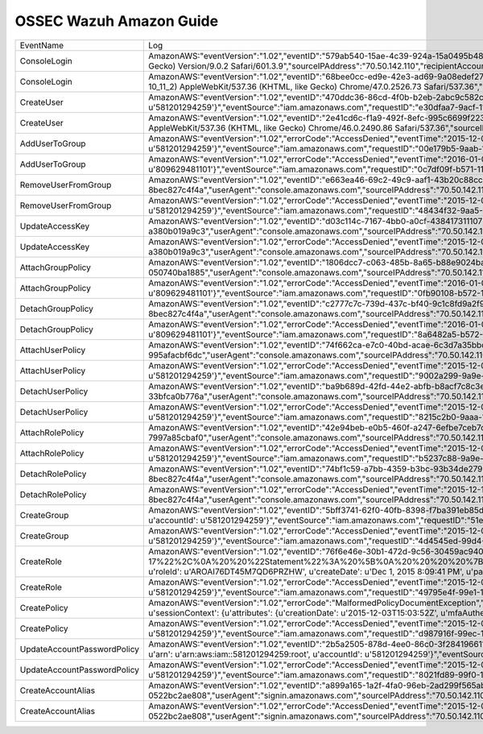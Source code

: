 .. _ossec_ruleset:

OSSEC Wazuh Amazon Guide
========================

+-----------------------------+----------------------------------------------------------------------------------------------------------------------------------------------------------------------------------------------------------------------------------------------------------------------------------------------------------------------------------------------------------------------------------------------------------------------------------------------------------------------------------------------------------------------------------------------------------------------------------------------------------------------------------------------------------------------------------------------------------------------------------------------------------------------------------------------------------------------------------------------------------------------------------------------------------------------------------------------------------------------------------------------------------------------------------------------------------------------------------------------------------------------------------------------------------------------------------------------------------------------------------------------------------------------------------------------------------------------------------------------------------------------------------------------------------------------------------------------------------------------------------------------------------------------------------------------------------------------------------------------------------------------------------------------------------------------------------------------------------------------------------------------------------------------------------------------------------------------------------------------------------------------------------------------------------------------------------+--------------+
|          EventName          |                                                                                                                                                                                                                                                                                                                                                                                                                                                                                                                                                                                                                                                                                                                                                                                                                                                                                                                                                                Log                                                                                                                                                                                                                                                                                                                                                                                                                                                                                                                                                                                                                                                                                                                                                                                                                                                                                                                                                               | Info         |
+-----------------------------+----------------------------------------------------------------------------------------------------------------------------------------------------------------------------------------------------------------------------------------------------------------------------------------------------------------------------------------------------------------------------------------------------------------------------------------------------------------------------------------------------------------------------------------------------------------------------------------------------------------------------------------------------------------------------------------------------------------------------------------------------------------------------------------------------------------------------------------------------------------------------------------------------------------------------------------------------------------------------------------------------------------------------------------------------------------------------------------------------------------------------------------------------------------------------------------------------------------------------------------------------------------------------------------------------------------------------------------------------------------------------------------------------------------------------------------------------------------------------------------------------------------------------------------------------------------------------------------------------------------------------------------------------------------------------------------------------------------------------------------------------------------------------------------------------------------------------------------------------------------------------------------------------------------------------------+--------------+
| ConsoleLogin                | AmazonAWS:"eventVersion":"1.02","eventID":"579ab540-15ae-4c39-924a-15a0495b485a","eventTime":"2015-11-26T15:07:04Z","additionalEventData":"{u'MFAUsed': u'No', u'LoginTo': u'https://us-west-2.console.aws.amazon.com/console/home?region=us-west-2&state=hashArgs%23&isauthcode=true', u'MobileVersion': u'No'}","requestParameters":"None","eventType":"AwsConsoleSignIn","responseElements":"{u'ConsoleLogin': u'Success'}","awsRegion":"us-east-1","eventName":"ConsoleLogin","userIdentity":"{u'type': u'Root', u'arn': u'arn:aws:iam::581201294259:root', u'principalId': u'581201294259', u'accountId': u'581201294259'}","eventSource":"signin.amazonaws.com","userAgent":"Mozilla/5.0 (Macintosh; Intel Mac OS X 10_11_2) AppleWebKit/601.3.9 (KHTML, like Gecko) Version/9.0.2 Safari/601.3.9","sourceIPAddress":"70.50.142.110","recipientAccountId":"581201294259"                                                                                                                                                                                                                                                                                                                                                                                                                                                                                                                                                                                                                                                                                                                                                                                                                                                                                                                                                                                                                                                   |              |
+-----------------------------+----------------------------------------------------------------------------------------------------------------------------------------------------------------------------------------------------------------------------------------------------------------------------------------------------------------------------------------------------------------------------------------------------------------------------------------------------------------------------------------------------------------------------------------------------------------------------------------------------------------------------------------------------------------------------------------------------------------------------------------------------------------------------------------------------------------------------------------------------------------------------------------------------------------------------------------------------------------------------------------------------------------------------------------------------------------------------------------------------------------------------------------------------------------------------------------------------------------------------------------------------------------------------------------------------------------------------------------------------------------------------------------------------------------------------------------------------------------------------------------------------------------------------------------------------------------------------------------------------------------------------------------------------------------------------------------------------------------------------------------------------------------------------------------------------------------------------------------------------------------------------------------------------------------------------------+--------------+
| ConsoleLogin                | AmazonAWS:"eventVersion":"1.02","eventID":"68bee0cc-ed9e-42e3-ad69-9a08edef2792","eventTime":"2015-12-08T17:25:09Z","additionalEventData":"{u'MFAUsed': u'No', u'LoginTo': u'https://console.aws.amazon.com/iam/home?region=us-west-2&state=hashArgs%23&isauthcode=true', u'MobileVersion': u'No'}","requestParameters":"None","eventType":"AwsConsoleSignIn","errorMessage":"Failed authentication","responseElements":"{u'ConsoleLogin': u'Failure'}","awsRegion":"us-east-1","eventName":"ConsoleLogin","userIdentity":"{u'userName': u'test', u'accessKeyId': u'', u'type': u'IAMUser', u'principalId': u'AIDAJFYABM3JXNZ6J323Q', u'accountId': u'581201294259'}","eventSource":"signin.amazonaws.com","userAgent":"Mozilla/5.0 (Macintosh; Intel Mac OS X 10_11_2) AppleWebKit/537.36 (KHTML, like Gecko) Chrome/47.0.2526.73 Safari/537.36","sourceIPAddress":"45.55.38.228","recipientAccountId":"581201294259"                                                                                                                                                                                                                                                                                                                                                                                                                                                                                                                                                                                                                                                                                                                                                                                                                                                                                                                                                                                                           | Failure      |
+-----------------------------+----------------------------------------------------------------------------------------------------------------------------------------------------------------------------------------------------------------------------------------------------------------------------------------------------------------------------------------------------------------------------------------------------------------------------------------------------------------------------------------------------------------------------------------------------------------------------------------------------------------------------------------------------------------------------------------------------------------------------------------------------------------------------------------------------------------------------------------------------------------------------------------------------------------------------------------------------------------------------------------------------------------------------------------------------------------------------------------------------------------------------------------------------------------------------------------------------------------------------------------------------------------------------------------------------------------------------------------------------------------------------------------------------------------------------------------------------------------------------------------------------------------------------------------------------------------------------------------------------------------------------------------------------------------------------------------------------------------------------------------------------------------------------------------------------------------------------------------------------------------------------------------------------------------------------------+--------------+
| CreateUser                  | AmazonAWS:"eventVersion":"1.02","eventID":"470ddc36-86cd-4f0b-b2eb-2abc9c582ce2","eventTime":"2015-12-04T21:42:16Z","requestParameters":"{u'userName': u'santiago'}","eventType":"AwsApiCall","responseElements":"{u'user': {u'userName': u'santiago', u'path': u'/', u'createDate': u'Dec 4, 2015 9:42:16 PM', u'userId': u'AIDAIPU3QYNBKTQY5XE3O', u'arn': u'arn:aws:iam::581201294259:user/santiago'}}","awsRegion":"us-east-1","eventName":"CreateUser","userIdentity":"{u'userName': u'yokiaws', u'principalId': u'581201294259', u'accessKeyId': u'ASIAIRDPNRL2LUUSUK5A', u'sessionContext': {u'attributes': {u'creationDate': u'2015-12-04T13:33:11Z', u'mfaAuthenticated': u'false'}}, u'type': u'Root', u'arn': u'arn:aws:iam::581201294259:root', u'accountId': u'581201294259'}","eventSource":"iam.amazonaws.com","requestID":"e30dfaa7-9acf-11e5-9e7f-7997a85cbaf0","userAgent":"console.amazonaws.com","sourceIPAddress":"70.50.142.110","recipientAccountId":"581201294259"                                                                                                                                                                                                                                                                                                                                                                                                                                                                                                                                                                                                                                                                                                                                                                                                                                                                                                                                       |              |
+-----------------------------+----------------------------------------------------------------------------------------------------------------------------------------------------------------------------------------------------------------------------------------------------------------------------------------------------------------------------------------------------------------------------------------------------------------------------------------------------------------------------------------------------------------------------------------------------------------------------------------------------------------------------------------------------------------------------------------------------------------------------------------------------------------------------------------------------------------------------------------------------------------------------------------------------------------------------------------------------------------------------------------------------------------------------------------------------------------------------------------------------------------------------------------------------------------------------------------------------------------------------------------------------------------------------------------------------------------------------------------------------------------------------------------------------------------------------------------------------------------------------------------------------------------------------------------------------------------------------------------------------------------------------------------------------------------------------------------------------------------------------------------------------------------------------------------------------------------------------------------------------------------------------------------------------------------------------------+--------------+
| CreateUser                  | AmazonAWS:"eventVersion":"1.02","eventID":"2e41cd6c-f1a9-492f-8efc-995c6699f223","eventTime":"2015-12-01T17:52:07Z","additionalEventData":"{u'MFAUsed': u'No', u'LoginTo': u'https://console.aws.amazon.com/console/home?state=hashArgs%23&isauthcode=true', u'MobileVersion': u'No'}","requestParameters":"None","eventType":"AwsConsoleSignIn","errorMessage":"Failed authentication","responseElements":"{u'ConsoleLogin': u'Failure'}","awsRegion":"us-east-1","eventName":"ConsoleLogin","userIdentity":"{u'userName': u'test', u'accessKeyId': u'', u'type': u'IAMUser', u'principalId': u'AIDAJFYABM3JXNZ6J323Q', u'accountId': u'581201294259'}","eventSource":"signin.amazonaws.com","userAgent":"Mozilla/5.0 (Macintosh; Intel Mac OS X 10_11_2) AppleWebKit/537.36 (KHTML, like Gecko) Chrome/46.0.2490.86 Safari/537.36","sourceIPAddress":"70.50.142.110","recipientAccountId":"581201294259"                                                                                                                                                                                                                                                                                                                                                                                                                                                                                                                                                                                                                                                                                                                                                                                                                                                                                                                                                                                                                       | AccessDenied |
+-----------------------------+----------------------------------------------------------------------------------------------------------------------------------------------------------------------------------------------------------------------------------------------------------------------------------------------------------------------------------------------------------------------------------------------------------------------------------------------------------------------------------------------------------------------------------------------------------------------------------------------------------------------------------------------------------------------------------------------------------------------------------------------------------------------------------------------------------------------------------------------------------------------------------------------------------------------------------------------------------------------------------------------------------------------------------------------------------------------------------------------------------------------------------------------------------------------------------------------------------------------------------------------------------------------------------------------------------------------------------------------------------------------------------------------------------------------------------------------------------------------------------------------------------------------------------------------------------------------------------------------------------------------------------------------------------------------------------------------------------------------------------------------------------------------------------------------------------------------------------------------------------------------------------------------------------------------------------+--------------+
| AddUserToGroup              | AmazonAWS:"eventVersion":"1.02","errorCode":"AccessDenied","eventTime":"2015-12-04T17:18:14Z","requestParameters":"None","eventType":"AwsApiCall","errorMessage":"User: arn:aws:iam::581201294259:user/test is not authorized to perform: iam:AddUserToGroup on resource: group start","responseElements":"None","awsRegion":"us-east-1","eventName":"AddUserToGroup","userIdentity":"{u'userName': u'test', u'principalId': u'AIDAJFYABM3JXNZ6J323Q', u'accessKeyId': u'ASIAJCVU5AHQSRPOHRDA', u'invokedBy': u'signin.amazonaws.com', u'sessionContext': {u'attributes': {u'creationDate': u'2015-12-04T15:48:39Z', u'mfaAuthenticated': u'false'}}, u'type': u'IAMUser', u'arn': u'arn:aws:iam::581201294259:user/test', u'accountId': u'581201294259'}","eventSource":"iam.amazonaws.com","requestID":"00e179b5-9aab-11e5-a9d1-5dbe7c12c534","userAgent":"signin.amazonaws.com","eventID":"b876136a-12ee-45a0-9c07-51315aa7ebda","sourceIPAddress":"70.50.142.110","recipientAccountId":"581201294259"                                                                                                                                                                                                                                                                                                                                                                                                                                                                                                                                                                                                                                                                                                                                                                                                                                                                                                                        |              |
+-----------------------------+----------------------------------------------------------------------------------------------------------------------------------------------------------------------------------------------------------------------------------------------------------------------------------------------------------------------------------------------------------------------------------------------------------------------------------------------------------------------------------------------------------------------------------------------------------------------------------------------------------------------------------------------------------------------------------------------------------------------------------------------------------------------------------------------------------------------------------------------------------------------------------------------------------------------------------------------------------------------------------------------------------------------------------------------------------------------------------------------------------------------------------------------------------------------------------------------------------------------------------------------------------------------------------------------------------------------------------------------------------------------------------------------------------------------------------------------------------------------------------------------------------------------------------------------------------------------------------------------------------------------------------------------------------------------------------------------------------------------------------------------------------------------------------------------------------------------------------------------------------------------------------------------------------------------------------+--------------+
| AddUserToGroup              | AmazonAWS:"eventVersion":"1.02","errorCode":"AccessDenied","eventTime":"2016-01-07T19:01:25Z","requestParameters":"None","eventType":"AwsApiCall","errorMessage":"User: arn:aws:iam::809629481101:user/jlruizm is not authorized to perform: iam:AddUserToGroup on resource: group test","responseElements":"None","awsRegion":"us-east-1","eventName":"AddUserToGroup","userIdentity":"{u'userName': u'jlruizm', u'principalId': u'AIDAILRLBKOWLZF6JB55O', u'accessKeyId': u'ASIAIX3ZJ2PLXUSY4UTQ', u'invokedBy': u'signin.amazonaws.com', u'sessionContext': {u'attributes': {u'creationDate': u'2016-01-07T19:00:16Z', u'mfaAuthenticated': u'false'}}, u'type': u'IAMUser', u'arn': u'arn:aws:iam::809629481101:user/jlruizm', u'accountId': u'809629481101'}","eventSource":"iam.amazonaws.com","requestID":"0c7df09f-b571-11e5-925a-99b2e90f0fb2","userAgent":"signin.amazonaws.com","eventID":"93747c07-de3a-4105-902a-650fec7214b5","sourceIPAddress":"76.66.104.185","recipientAccountId":"809629481101"                                                                                                                                                                                                                                                                                                                                                                                                                                                                                                                                                                                                                                                                                                                                                                                                                                                                                                                | AccessDenied |
+-----------------------------+----------------------------------------------------------------------------------------------------------------------------------------------------------------------------------------------------------------------------------------------------------------------------------------------------------------------------------------------------------------------------------------------------------------------------------------------------------------------------------------------------------------------------------------------------------------------------------------------------------------------------------------------------------------------------------------------------------------------------------------------------------------------------------------------------------------------------------------------------------------------------------------------------------------------------------------------------------------------------------------------------------------------------------------------------------------------------------------------------------------------------------------------------------------------------------------------------------------------------------------------------------------------------------------------------------------------------------------------------------------------------------------------------------------------------------------------------------------------------------------------------------------------------------------------------------------------------------------------------------------------------------------------------------------------------------------------------------------------------------------------------------------------------------------------------------------------------------------------------------------------------------------------------------------------------------+--------------+
| RemoveUserFromGroup         | AmazonAWS:"eventVersion":"1.02","eventID":"e663ea46-69c2-49c9-aaf1-43b20c88cce5","eventTime":"2015-12-11T22:36:34Z","requestParameters":"{u'userName': u'yokatan', u'groupName': u'start'}","eventType":"AwsApiCall","responseElements":"None","awsRegion":"us-east-1","eventName":"RemoveUserFromGroup","userIdentity":"{u'userName': u'yokiaws', u'principalId': u'581201294259', u'accessKeyId': u'ASIAJRYZN6ATHEHSFRFA', u'sessionContext': {u'attributes': {u'creationDate': u'2015-12-11T14:44:21Z', u'mfaAuthenticated': u'false'}}, u'type': u'Root', u'arn': u'arn:aws:iam::581201294259:root', u'accountId': u'581201294259'}","eventSource":"iam.amazonaws.com","requestID":"a2078a1b-a057-11e5-83e9-8bec827c4f4a","userAgent":"console.amazonaws.com","sourceIPAddress":"70.50.142.110","recipientAccountId":"581201294259"                                                                                                                                                                                                                                                                                                                                                                                                                                                                                                                                                                                                                                                                                                                                                                                                                                                                                                                                                                                                                                                                                          |              |
+-----------------------------+----------------------------------------------------------------------------------------------------------------------------------------------------------------------------------------------------------------------------------------------------------------------------------------------------------------------------------------------------------------------------------------------------------------------------------------------------------------------------------------------------------------------------------------------------------------------------------------------------------------------------------------------------------------------------------------------------------------------------------------------------------------------------------------------------------------------------------------------------------------------------------------------------------------------------------------------------------------------------------------------------------------------------------------------------------------------------------------------------------------------------------------------------------------------------------------------------------------------------------------------------------------------------------------------------------------------------------------------------------------------------------------------------------------------------------------------------------------------------------------------------------------------------------------------------------------------------------------------------------------------------------------------------------------------------------------------------------------------------------------------------------------------------------------------------------------------------------------------------------------------------------------------------------------------------------+--------------+
| RemoveUserFromGroup         | AmazonAWS:"eventVersion":"1.02","errorCode":"AccessDenied","eventTime":"2015-12-04T16:37:17Z","requestParameters":"None","eventType":"AwsApiCall","errorMessage":"User: arn:aws:iam::581201294259:user/test is not authorized to perform: iam:RemoveUserFromGroup on resource: group start","responseElements":"None","awsRegion":"us-east-1","eventName":"RemoveUserFromGroup","userIdentity":"{u'userName': u'test', u'principalId': u'AIDAJFYABM3JXNZ6J323Q', u'accessKeyId': u'ASIAJCVU5AHQSRPOHRDA', u'invokedBy': u'signin.amazonaws.com', u'sessionContext': {u'attributes': {u'creationDate': u'2015-12-04T15:48:39Z', u'mfaAuthenticated': u'false'}}, u'type': u'IAMUser', u'arn': u'arn:aws:iam::581201294259:user/test', u'accountId': u'581201294259'}","eventSource":"iam.amazonaws.com","requestID":"48434f32-9aa5-11e5-9e7f-7997a85cbaf0","userAgent":"signin.amazonaws.com","eventID":"9ce8ec8b-1f4f-4aa3-a812-f24285169b1c","sourceIPAddress":"70.50.142.110","recipientAccountId":"581201294259"                                                                                                                                                                                                                                                                                                                                                                                                                                                                                                                                                                                                                                                                                                                                                                                                                                                                                                              | AccessDenied |
+-----------------------------+----------------------------------------------------------------------------------------------------------------------------------------------------------------------------------------------------------------------------------------------------------------------------------------------------------------------------------------------------------------------------------------------------------------------------------------------------------------------------------------------------------------------------------------------------------------------------------------------------------------------------------------------------------------------------------------------------------------------------------------------------------------------------------------------------------------------------------------------------------------------------------------------------------------------------------------------------------------------------------------------------------------------------------------------------------------------------------------------------------------------------------------------------------------------------------------------------------------------------------------------------------------------------------------------------------------------------------------------------------------------------------------------------------------------------------------------------------------------------------------------------------------------------------------------------------------------------------------------------------------------------------------------------------------------------------------------------------------------------------------------------------------------------------------------------------------------------------------------------------------------------------------------------------------------------------+--------------+
| UpdateAccessKey             | AmazonAWS:"eventVersion":"1.02","eventID":"d03c114c-7167-4bb0-a0cf-438417311107","eventTime":"2015-12-03T20:10:45Z","requestParameters":"{u'status': u'Active', u'userName': u'test', u'accessKeyId': u'AKIAIM52L7SBFVIBIPZA'}","eventType":"AwsApiCall","responseElements":"None","awsRegion":"us-east-1","eventName":"UpdateAccessKey","userIdentity":"{u'userName': u'yokiaws', u'principalId': u'581201294259', u'accessKeyId': u'ASIAIRBH33ICPCSVQA4A', u'sessionContext': {u'attributes': {u'creationDate': u'2015-12-03T15:03:52Z', u'mfaAuthenticated': u'false'}}, u'type': u'Root', u'arn': u'arn:aws:iam::581201294259:root', u'accountId': u'581201294259'}","eventSource":"iam.amazonaws.com","requestID":"effcda9b-99f9-11e5-8c4c-a380b019a9c3","userAgent":"console.amazonaws.com","sourceIPAddress":"70.50.142.110","recipientAccountId":"581201294259"                                                                                                                                                                                                                                                                                                                                                                                                                                                                                                                                                                                                                                                                                                                                                                                                                                                                                                                                                                                                                                                          |              |
+-----------------------------+----------------------------------------------------------------------------------------------------------------------------------------------------------------------------------------------------------------------------------------------------------------------------------------------------------------------------------------------------------------------------------------------------------------------------------------------------------------------------------------------------------------------------------------------------------------------------------------------------------------------------------------------------------------------------------------------------------------------------------------------------------------------------------------------------------------------------------------------------------------------------------------------------------------------------------------------------------------------------------------------------------------------------------------------------------------------------------------------------------------------------------------------------------------------------------------------------------------------------------------------------------------------------------------------------------------------------------------------------------------------------------------------------------------------------------------------------------------------------------------------------------------------------------------------------------------------------------------------------------------------------------------------------------------------------------------------------------------------------------------------------------------------------------------------------------------------------------------------------------------------------------------------------------------------------------+--------------+
| UpdateAccessKey             | AmazonAWS:"eventVersion":"1.02","errorCode":"AccessDenied","eventTime":"2015-12-03T20:10:45Z","requestParameters":"{u'status': u'Active', u'userName': u'test', u'accessKeyId': u'AKIAIM52L7SBFVIBIPZA'}","eventType":"AwsApiCall","responseElements":"None","awsRegion":"us-east-1","eventName":"UpdateAccessKey","userIdentity":"{u'userName': u'yokiaws', u'principalId': u'581201294259', u'accessKeyId': u'ASIAIRBH33ICPCSVQA4A', u'sessionContext': {u'attributes': {u'creationDate': u'2015-12-03T15:03:52Z', u'mfaAuthenticated': u'false'}}, u'type': u'Root', u'arn': u'arn:aws:iam::581201294259:root', u'accountId': u'581201294259'}","eventSource":"iam.amazonaws.com","requestID":"effcda9b-99f9-11e5-8c4c-a380b019a9c3","userAgent":"console.amazonaws.com","sourceIPAddress":"70.50.142.110","recipientAccountId":"581201294259"                                                                                                                                                                                                                                                                                                                                                                                                                                                                                                                                                                                                                                                                                                                                                                                                                                                                                                                                                                                                                                                                                | AccessDenied |
+-----------------------------+----------------------------------------------------------------------------------------------------------------------------------------------------------------------------------------------------------------------------------------------------------------------------------------------------------------------------------------------------------------------------------------------------------------------------------------------------------------------------------------------------------------------------------------------------------------------------------------------------------------------------------------------------------------------------------------------------------------------------------------------------------------------------------------------------------------------------------------------------------------------------------------------------------------------------------------------------------------------------------------------------------------------------------------------------------------------------------------------------------------------------------------------------------------------------------------------------------------------------------------------------------------------------------------------------------------------------------------------------------------------------------------------------------------------------------------------------------------------------------------------------------------------------------------------------------------------------------------------------------------------------------------------------------------------------------------------------------------------------------------------------------------------------------------------------------------------------------------------------------------------------------------------------------------------------------+--------------+
| AttachGroupPolicy           | AmazonAWS:"eventVersion":"1.02","eventID":"1806dcc7-c063-485b-8a65-b88e9024baa4","eventTime":"2015-12-03T19:56:33Z","requestParameters":"{u'groupName': u'start', u'policyArn': u'arn:aws:iam::aws:policy/AmazonDRSVPCManagement'}","eventType":"AwsApiCall","responseElements":"None","awsRegion":"us-east-1","eventName":"AttachGroupPolicy","userIdentity":"{u'userName': u'yokiaws', u'principalId': u'581201294259', u'accessKeyId': u'ASIAIRBH33ICPCSVQA4A', u'sessionContext': {u'attributes': {u'creationDate': u'2015-12-03T15:03:52Z', u'mfaAuthenticated': u'false'}}, u'type': u'Root', u'arn': u'arn:aws:iam::581201294259:root', u'accountId': u'581201294259'}","eventSource":"iam.amazonaws.com","requestID":"f40c0bde-99f7-11e5-9194-050740ba1885","userAgent":"console.amazonaws.com","sourceIPAddress":"70.50.142.110","recipientAccountId":"581201294259"                                                                                                                                                                                                                                                                                                                                                                                                                                                                                                                                                                                                                                                                                                                                                                                                                                                                                                                                                                                                                                                    |              |
+-----------------------------+----------------------------------------------------------------------------------------------------------------------------------------------------------------------------------------------------------------------------------------------------------------------------------------------------------------------------------------------------------------------------------------------------------------------------------------------------------------------------------------------------------------------------------------------------------------------------------------------------------------------------------------------------------------------------------------------------------------------------------------------------------------------------------------------------------------------------------------------------------------------------------------------------------------------------------------------------------------------------------------------------------------------------------------------------------------------------------------------------------------------------------------------------------------------------------------------------------------------------------------------------------------------------------------------------------------------------------------------------------------------------------------------------------------------------------------------------------------------------------------------------------------------------------------------------------------------------------------------------------------------------------------------------------------------------------------------------------------------------------------------------------------------------------------------------------------------------------------------------------------------------------------------------------------------------------+--------------+
| AttachGroupPolicy           | AmazonAWS:"eventVersion":"1.02","errorCode":"AccessDenied","eventTime":"2016-01-07T19:08:39Z","requestParameters":"None","eventType":"AwsApiCall","errorMessage":"User: arn:aws:iam::809629481101:user/jlruizm is not authorized to perform: iam:AttachGroupPolicy on resource: group test","responseElements":"None","awsRegion":"us-east-1","eventName":"AttachGroupPolicy","userIdentity":"{u'userName': u'jlruizm', u'principalId': u'AIDAILRLBKOWLZF6JB55O', u'accessKeyId': u'ASIAIX3ZJ2PLXUSY4UTQ', u'invokedBy': u'signin.amazonaws.com', u'sessionContext': {u'attributes': {u'creationDate': u'2016-01-07T19:00:16Z', u'mfaAuthenticated': u'false'}}, u'type': u'IAMUser', u'arn': u'arn:aws:iam::809629481101:user/jlruizm', u'accountId': u'809629481101'}","eventSource":"iam.amazonaws.com","requestID":"0fb90108-b572-11e5-925a-99b2e90f0fb2","userAgent":"signin.amazonaws.com","eventID":"19abc9d5-1641-4a74-9cdb-d5ac55b2475b","sourceIPAddress":"76.66.104.185","recipientAccountId":"809629481101"                                                                                                                                                                                                                                                                                                                                                                                                                                                                                                                                                                                                                                                                                                                                                                                                                                                                                                          | AccessDenied |
+-----------------------------+----------------------------------------------------------------------------------------------------------------------------------------------------------------------------------------------------------------------------------------------------------------------------------------------------------------------------------------------------------------------------------------------------------------------------------------------------------------------------------------------------------------------------------------------------------------------------------------------------------------------------------------------------------------------------------------------------------------------------------------------------------------------------------------------------------------------------------------------------------------------------------------------------------------------------------------------------------------------------------------------------------------------------------------------------------------------------------------------------------------------------------------------------------------------------------------------------------------------------------------------------------------------------------------------------------------------------------------------------------------------------------------------------------------------------------------------------------------------------------------------------------------------------------------------------------------------------------------------------------------------------------------------------------------------------------------------------------------------------------------------------------------------------------------------------------------------------------------------------------------------------------------------------------------------------------+--------------+
| DetachGroupPolicy           | AmazonAWS:"eventVersion":"1.02","eventID":"c2777c7c-739d-437c-bf40-9c1c8fd9a2f9","eventTime":"2015-12-11T22:36:34Z","requestParameters":"{u'groupName': u'start', u'policyArn': u'arn:aws:iam::aws:policy/AdministratorAccess'}","eventType":"AwsApiCall","responseElements":"None","awsRegion":"us-east-1","eventName":"DetachGroupPolicy","userIdentity":"{u'userName': u'yokiaws', u'principalId': u'581201294259', u'accessKeyId': u'ASIAJRYZN6ATHEHSFRFA', u'sessionContext': {u'attributes': {u'creationDate': u'2015-12-11T14:44:21Z', u'mfaAuthenticated': u'false'}}, u'type': u'Root', u'arn': u'arn:aws:iam::581201294259:root', u'accountId': u'581201294259'}","eventSource":"iam.amazonaws.com","requestID":"a216a550-a057-11e5-83e9-8bec827c4f4a","userAgent":"console.amazonaws.com","sourceIPAddress":"70.50.142.110","recipientAccountId":"581201294259"                                                                                                                                                                                                                                                                                                                                                                                                                                                                                                                                                                                                                                                                                                                                                                                                                                                                                                                                                                                                                                                       |              |
+-----------------------------+----------------------------------------------------------------------------------------------------------------------------------------------------------------------------------------------------------------------------------------------------------------------------------------------------------------------------------------------------------------------------------------------------------------------------------------------------------------------------------------------------------------------------------------------------------------------------------------------------------------------------------------------------------------------------------------------------------------------------------------------------------------------------------------------------------------------------------------------------------------------------------------------------------------------------------------------------------------------------------------------------------------------------------------------------------------------------------------------------------------------------------------------------------------------------------------------------------------------------------------------------------------------------------------------------------------------------------------------------------------------------------------------------------------------------------------------------------------------------------------------------------------------------------------------------------------------------------------------------------------------------------------------------------------------------------------------------------------------------------------------------------------------------------------------------------------------------------------------------------------------------------------------------------------------------------+--------------+
| DetachGroupPolicy           | AmazonAWS:"eventVersion":"1.02","errorCode":"AccessDenied","eventTime":"2016-01-07T19:12:05Z","requestParameters":"None","eventType":"AwsApiCall","errorMessage":"User: arn:aws:iam::809629481101:user/jlruizm is not authorized to perform: iam:DetachGroupPolicy on resource: group test","responseElements":"None","awsRegion":"us-east-1","eventName":"DetachGroupPolicy","userIdentity":"{u'userName': u'jlruizm', u'principalId': u'AIDAILRLBKOWLZF6JB55O', u'accessKeyId': u'ASIAIX3ZJ2PLXUSY4UTQ', u'invokedBy': u'signin.amazonaws.com', u'sessionContext': {u'attributes': {u'creationDate': u'2016-01-07T19:00:16Z', u'mfaAuthenticated': u'false'}}, u'type': u'IAMUser', u'arn': u'arn:aws:iam::809629481101:user/jlruizm', u'accountId': u'809629481101'}","eventSource":"iam.amazonaws.com","requestID":"8a6482a5-b572-11e5-81b6-43ad5cc53e54","userAgent":"signin.amazonaws.com","eventID":"5705ec29-e924-421c-b58b-b8084a13686c","sourceIPAddress":"76.66.104.185","recipientAccountId":"809629481101"                                                                                                                                                                                                                                                                                                                                                                                                                                                                                                                                                                                                                                                                                                                                                                                                                                                                                                          | AccessDenied |
+-----------------------------+----------------------------------------------------------------------------------------------------------------------------------------------------------------------------------------------------------------------------------------------------------------------------------------------------------------------------------------------------------------------------------------------------------------------------------------------------------------------------------------------------------------------------------------------------------------------------------------------------------------------------------------------------------------------------------------------------------------------------------------------------------------------------------------------------------------------------------------------------------------------------------------------------------------------------------------------------------------------------------------------------------------------------------------------------------------------------------------------------------------------------------------------------------------------------------------------------------------------------------------------------------------------------------------------------------------------------------------------------------------------------------------------------------------------------------------------------------------------------------------------------------------------------------------------------------------------------------------------------------------------------------------------------------------------------------------------------------------------------------------------------------------------------------------------------------------------------------------------------------------------------------------------------------------------------------+--------------+
| AttachUserPolicy            | AmazonAWS:"eventVersion":"1.02","eventID":"74f662ca-e7c0-40bd-acae-6c3d7a35bbc6","eventTime":"2015-12-04T21:42:54Z","requestParameters":"{u'userName': u'santiago', u'policyArn': u'arn:aws:iam::aws:policy/AmazonEC2ReadOnlyAccess'}","eventType":"AwsApiCall","responseElements":"None","awsRegion":"us-east-1","eventName":"AttachUserPolicy","userIdentity":"{u'userName': u'yokiaws', u'principalId': u'581201294259', u'accessKeyId': u'ASIAIRDPNRL2LUUSUK5A', u'sessionContext': {u'attributes': {u'creationDate': u'2015-12-04T13:33:11Z', u'mfaAuthenticated': u'false'}}, u'type': u'Root', u'arn': u'arn:aws:iam::581201294259:root', u'accountId': u'581201294259'}","eventSource":"iam.amazonaws.com","requestID":"f9b51515-9acf-11e5-b24c-995afacbf6dc","userAgent":"console.amazonaws.com","sourceIPAddress":"70.50.142.110","recipientAccountId":"581201294259"                                                                                                                                                                                                                                                                                                                                                                                                                                                                                                                                                                                                                                                                                                                                                                                                                                                                                                                                                                                                                                                  |              |
+-----------------------------+----------------------------------------------------------------------------------------------------------------------------------------------------------------------------------------------------------------------------------------------------------------------------------------------------------------------------------------------------------------------------------------------------------------------------------------------------------------------------------------------------------------------------------------------------------------------------------------------------------------------------------------------------------------------------------------------------------------------------------------------------------------------------------------------------------------------------------------------------------------------------------------------------------------------------------------------------------------------------------------------------------------------------------------------------------------------------------------------------------------------------------------------------------------------------------------------------------------------------------------------------------------------------------------------------------------------------------------------------------------------------------------------------------------------------------------------------------------------------------------------------------------------------------------------------------------------------------------------------------------------------------------------------------------------------------------------------------------------------------------------------------------------------------------------------------------------------------------------------------------------------------------------------------------------------------+--------------+
| AttachUserPolicy            | AmazonAWS:"eventVersion":"1.02","errorCode":"AccessDenied","eventTime":"2015-12-04T15:49:11Z","requestParameters":"None","eventType":"AwsApiCall","errorMessage":"User: arn:aws:iam::581201294259:user/test is not authorized to perform: iam:AttachUserPolicy on resource: user jlruizmlg","responseElements":"None","awsRegion":"us-east-1","eventName":"AttachUserPolicy","userIdentity":"{u'userName': u'test', u'principalId': u'AIDAJFYABM3JXNZ6J323Q', u'accessKeyId': u'ASIAJCVU5AHQSRPOHRDA', u'invokedBy': u'signin.amazonaws.com', u'sessionContext': {u'attributes': {u'creationDate': u'2015-12-04T15:48:39Z', u'mfaAuthenticated': u'false'}}, u'type': u'IAMUser', u'arn': u'arn:aws:iam::581201294259:user/test', u'accountId': u'581201294259'}","eventSource":"iam.amazonaws.com","requestID":"9002a299-9a9e-11e5-a9d1-5dbe7c12c534","userAgent":"signin.amazonaws.com","eventID":"3b42daff-cced-4aaa-8155-16e386bfbce3","sourceIPAddress":"70.50.142.110","recipientAccountId":"581201294259"                                                                                                                                                                                                                                                                                                                                                                                                                                                                                                                                                                                                                                                                                                                                                                                                                                                                                                                 | AccessDenied |
+-----------------------------+----------------------------------------------------------------------------------------------------------------------------------------------------------------------------------------------------------------------------------------------------------------------------------------------------------------------------------------------------------------------------------------------------------------------------------------------------------------------------------------------------------------------------------------------------------------------------------------------------------------------------------------------------------------------------------------------------------------------------------------------------------------------------------------------------------------------------------------------------------------------------------------------------------------------------------------------------------------------------------------------------------------------------------------------------------------------------------------------------------------------------------------------------------------------------------------------------------------------------------------------------------------------------------------------------------------------------------------------------------------------------------------------------------------------------------------------------------------------------------------------------------------------------------------------------------------------------------------------------------------------------------------------------------------------------------------------------------------------------------------------------------------------------------------------------------------------------------------------------------------------------------------------------------------------------------+--------------+
| DetachUserPolicy            | AmazonAWS:"eventVersion":"1.02","eventID":"ba9b689d-42fd-44e2-abfb-b8acf7c8c3e7","eventTime":"2015-12-11T22:36:00Z","requestParameters":"{u'userName': u'test', u'policyArn': u'arn:aws:iam::aws:policy/service-role/AWSQuickSightListIAM'}","eventType":"AwsApiCall","responseElements":"None","awsRegion":"us-east-1","eventName":"DetachUserPolicy","userIdentity":"{u'userName': u'yokiaws', u'principalId': u'581201294259', u'accessKeyId': u'ASIAJRYZN6ATHEHSFRFA', u'sessionContext': {u'attributes': {u'creationDate': u'2015-12-11T14:44:21Z', u'mfaAuthenticated': u'false'}}, u'type': u'Root', u'arn': u'arn:aws:iam::581201294259:root', u'accountId': u'581201294259'}","eventSource":"iam.amazonaws.com","requestID":"8d9c0780-a057-11e5-8bf4-33bfca0b776a","userAgent":"console.amazonaws.com","sourceIPAddress":"70.50.142.110","recipientAccountId":"581201294259"                                                                                                                                                                                                                                                                                                                                                                                                                                                                                                                                                                                                                                                                                                                                                                                                                                                                                                                                                                                                                                            |              |
+-----------------------------+----------------------------------------------------------------------------------------------------------------------------------------------------------------------------------------------------------------------------------------------------------------------------------------------------------------------------------------------------------------------------------------------------------------------------------------------------------------------------------------------------------------------------------------------------------------------------------------------------------------------------------------------------------------------------------------------------------------------------------------------------------------------------------------------------------------------------------------------------------------------------------------------------------------------------------------------------------------------------------------------------------------------------------------------------------------------------------------------------------------------------------------------------------------------------------------------------------------------------------------------------------------------------------------------------------------------------------------------------------------------------------------------------------------------------------------------------------------------------------------------------------------------------------------------------------------------------------------------------------------------------------------------------------------------------------------------------------------------------------------------------------------------------------------------------------------------------------------------------------------------------------------------------------------------------------+--------------+
| DetachUserPolicy            | AmazonAWS:"eventVersion":"1.02","errorCode":"AccessDenied","eventTime":"2015-12-04T17:14:42Z","requestParameters":"None","eventType":"AwsApiCall","errorMessage":"User: arn:aws:iam::581201294259:user/test is not authorized to perform: iam:DetachUserPolicy on resource: user test","responseElements":"None","awsRegion":"us-east-1","eventName":"DetachUserPolicy","userIdentity":"{u'userName': u'test', u'principalId': u'AIDAJFYABM3JXNZ6J323Q', u'accessKeyId': u'ASIAJCVU5AHQSRPOHRDA', u'invokedBy': u'signin.amazonaws.com', u'sessionContext': {u'attributes': {u'creationDate': u'2015-12-04T15:48:39Z', u'mfaAuthenticated': u'false'}}, u'type': u'IAMUser', u'arn': u'arn:aws:iam::581201294259:user/test', u'accountId': u'581201294259'}","eventSource":"iam.amazonaws.com","requestID":"8215c2b0-9aaa-11e5-a9d1-5dbe7c12c534","userAgent":"signin.amazonaws.com","eventID":"4d9ee767-1cb9-4fa6-99c9-5b23546701f0","sourceIPAddress":"70.50.142.110","recipientAccountId":"581201294259"                                                                                                                                                                                                                                                                                                                                                                                                                                                                                                                                                                                                                                                                                                                                                                                                                                                                                                                      | AccessDenied |
+-----------------------------+----------------------------------------------------------------------------------------------------------------------------------------------------------------------------------------------------------------------------------------------------------------------------------------------------------------------------------------------------------------------------------------------------------------------------------------------------------------------------------------------------------------------------------------------------------------------------------------------------------------------------------------------------------------------------------------------------------------------------------------------------------------------------------------------------------------------------------------------------------------------------------------------------------------------------------------------------------------------------------------------------------------------------------------------------------------------------------------------------------------------------------------------------------------------------------------------------------------------------------------------------------------------------------------------------------------------------------------------------------------------------------------------------------------------------------------------------------------------------------------------------------------------------------------------------------------------------------------------------------------------------------------------------------------------------------------------------------------------------------------------------------------------------------------------------------------------------------------------------------------------------------------------------------------------------------+--------------+
| AttachRolePolicy            | AmazonAWS:"eventVersion":"1.02","eventID":"42e94beb-e0b5-460f-a247-6efbe7ceb7c2","eventTime":"2015-12-03T19:37:48Z","requestParameters":"{u'roleName': u'testrole', u'policyArn': u'arn:aws:iam::aws:policy/AdministratorAccess'}","eventType":"AwsApiCall","responseElements":"None","awsRegion":"us-east-1","eventName":"AttachRolePolicy","userIdentity":"{u'userName': u'yokiaws', u'principalId': u'581201294259', u'accessKeyId': u'ASIAIRBH33ICPCSVQA4A', u'sessionContext': {u'attributes': {u'creationDate': u'2015-12-03T15:03:52Z', u'mfaAuthenticated': u'false'}}, u'type': u'Root', u'arn': u'arn:aws:iam::581201294259:root', u'accountId': u'581201294259'}","eventSource":"iam.amazonaws.com","requestID":"55ab607a-99f5-11e5-9e7f-7997a85cbaf0","userAgent":"console.amazonaws.com","sourceIPAddress":"70.50.142.110","recipientAccountId":"581201294259"                                                                                                                                                                                                                                                                                                                                                                                                                                                                                                                                                                                                                                                                                                                                                                                                                                                                                                                                                                                                                                                      |              |
+-----------------------------+----------------------------------------------------------------------------------------------------------------------------------------------------------------------------------------------------------------------------------------------------------------------------------------------------------------------------------------------------------------------------------------------------------------------------------------------------------------------------------------------------------------------------------------------------------------------------------------------------------------------------------------------------------------------------------------------------------------------------------------------------------------------------------------------------------------------------------------------------------------------------------------------------------------------------------------------------------------------------------------------------------------------------------------------------------------------------------------------------------------------------------------------------------------------------------------------------------------------------------------------------------------------------------------------------------------------------------------------------------------------------------------------------------------------------------------------------------------------------------------------------------------------------------------------------------------------------------------------------------------------------------------------------------------------------------------------------------------------------------------------------------------------------------------------------------------------------------------------------------------------------------------------------------------------------------+--------------+
| AttachRolePolicy            | AmazonAWS:"eventVersion":"1.02","errorCode":"AccessDenied","eventTime":"2015-12-04T15:50:13Z","requestParameters":"None","eventType":"AwsApiCall","errorMessage":"User: arn:aws:iam::581201294259:user/test is not authorized to perform: iam:AttachRolePolicy on resource: role testrole","responseElements":"None","awsRegion":"us-east-1","eventName":"AttachRolePolicy","userIdentity":"{u'userName': u'test', u'principalId': u'AIDAJFYABM3JXNZ6J323Q', u'accessKeyId': u'ASIAJCVU5AHQSRPOHRDA', u'invokedBy': u'signin.amazonaws.com', u'sessionContext': {u'attributes': {u'creationDate': u'2015-12-04T15:48:39Z', u'mfaAuthenticated': u'false'}}, u'type': u'IAMUser', u'arn': u'arn:aws:iam::581201294259:user/test', u'accountId': u'581201294259'}","eventSource":"iam.amazonaws.com","requestID":"b5237c88-9a9e-11e5-b24c-995afacbf6dc","userAgent":"signin.amazonaws.com","eventID":"7a606661-61d4-48ac-8252-c7153d35c201","sourceIPAddress":"70.50.142.110","recipientAccountId":"581201294259"                                                                                                                                                                                                                                                                                                                                                                                                                                                                                                                                                                                                                                                                                                                                                                                                                                                                                                                  | AccessDenied |
+-----------------------------+----------------------------------------------------------------------------------------------------------------------------------------------------------------------------------------------------------------------------------------------------------------------------------------------------------------------------------------------------------------------------------------------------------------------------------------------------------------------------------------------------------------------------------------------------------------------------------------------------------------------------------------------------------------------------------------------------------------------------------------------------------------------------------------------------------------------------------------------------------------------------------------------------------------------------------------------------------------------------------------------------------------------------------------------------------------------------------------------------------------------------------------------------------------------------------------------------------------------------------------------------------------------------------------------------------------------------------------------------------------------------------------------------------------------------------------------------------------------------------------------------------------------------------------------------------------------------------------------------------------------------------------------------------------------------------------------------------------------------------------------------------------------------------------------------------------------------------------------------------------------------------------------------------------------------------+--------------+
| DetachRolePolicy            | AmazonAWS:"eventVersion":"1.02","eventID":"74bf1c59-a7bb-4359-b3bc-93b34de2790b","eventTime":"2015-12-11T22:41:18Z","requestParameters":"{u'roleName': u'testrole', u'policyArn': u'arn:aws:iam::aws:policy/AdministratorAccess'}","eventType":"AwsApiCall","responseElements":"None","awsRegion":"us-east-1","eventName":"DetachRolePolicy","userIdentity":"{u'userName': u'yokiaws', u'principalId': u'581201294259', u'accessKeyId': u'ASIAJRYZN6ATHEHSFRFA', u'sessionContext': {u'attributes': {u'creationDate': u'2015-12-11T14:44:21Z', u'mfaAuthenticated': u'false'}}, u'type': u'Root', u'arn': u'arn:aws:iam::581201294259:root', u'accountId': u'581201294259'}","eventSource":"iam.amazonaws.com","requestID":"4b3d4210-a058-11e5-83e9-8bec827c4f4a","userAgent":"console.amazonaws.com","sourceIPAddress":"70.50.142.110","recipientAccountId":"581201294259"                                                                                                                                                                                                                                                                                                                                                                                                                                                                                                                                                                                                                                                                                                                                                                                                                                                                                                                                                                                                                                                      |              |
+-----------------------------+----------------------------------------------------------------------------------------------------------------------------------------------------------------------------------------------------------------------------------------------------------------------------------------------------------------------------------------------------------------------------------------------------------------------------------------------------------------------------------------------------------------------------------------------------------------------------------------------------------------------------------------------------------------------------------------------------------------------------------------------------------------------------------------------------------------------------------------------------------------------------------------------------------------------------------------------------------------------------------------------------------------------------------------------------------------------------------------------------------------------------------------------------------------------------------------------------------------------------------------------------------------------------------------------------------------------------------------------------------------------------------------------------------------------------------------------------------------------------------------------------------------------------------------------------------------------------------------------------------------------------------------------------------------------------------------------------------------------------------------------------------------------------------------------------------------------------------------------------------------------------------------------------------------------------------+--------------+
| DetachRolePolicy            | AmazonAWS:"eventVersion":"1.02","errorCode":"AccessDenied","eventTime":"2015-12-11T22:41:18Z","requestParameters":"{u'roleName': u'testrole', u'policyArn': u'arn:aws:iam::aws:policy/AdministratorAccess'}","eventType":"AwsApiCall","responseElements":"None","awsRegion":"us-east-1","eventName":"DetachRolePolicy","userIdentity":"{u'userName': u'yokiaws', u'principalId': u'581201294259', u'accessKeyId': u'ASIAJRYZN6ATHEHSFRFA', u'sessionContext': {u'attributes': {u'creationDate': u'2015-12-11T14:44:21Z', u'mfaAuthenticated': u'false'}}, u'type': u'Root', u'arn': u'arn:aws:iam::581201294259:root', u'accountId': u'581201294259'}","eventSource":"iam.amazonaws.com","requestID":"4b3d4210-a058-11e5-83e9-8bec827c4f4a","userAgent":"console.amazonaws.com","sourceIPAddress":"70.50.142.110","recipientAccountId":"581201294259"                                                                                                                                                                                                                                                                                                                                                                                                                                                                                                                                                                                                                                                                                                                                                                                                                                                                                                                                                                                                                                                                            | AccessDenied |
+-----------------------------+----------------------------------------------------------------------------------------------------------------------------------------------------------------------------------------------------------------------------------------------------------------------------------------------------------------------------------------------------------------------------------------------------------------------------------------------------------------------------------------------------------------------------------------------------------------------------------------------------------------------------------------------------------------------------------------------------------------------------------------------------------------------------------------------------------------------------------------------------------------------------------------------------------------------------------------------------------------------------------------------------------------------------------------------------------------------------------------------------------------------------------------------------------------------------------------------------------------------------------------------------------------------------------------------------------------------------------------------------------------------------------------------------------------------------------------------------------------------------------------------------------------------------------------------------------------------------------------------------------------------------------------------------------------------------------------------------------------------------------------------------------------------------------------------------------------------------------------------------------------------------------------------------------------------------------+--------------+
| CreateGroup                 | AmazonAWS:"eventVersion":"1.02","eventID":"5bff3741-62f0-40fb-8398-f7ba391eb85d","eventTime":"2015-12-01T19:25:45Z","requestParameters":"{u'groupName': u'GruopTest'}","eventType":"AwsApiCall","responseElements":"{u'group': {u'path': u'/', u'createDate': u'Dec 1, 2015 7:25:45 PM', u'groupId': u'AGPAJFOSAMX3E5ZPXHFRS', u'arn': u'arn:aws:iam::581201294259:group/GruopTest', u'groupName': u'GruopTest'}}","awsRegion":"us-east-1","eventName":"CreateGroup","userIdentity":"{u'userName': u'yokicompany', u'principalId': u'581201294259', u'accessKeyId': u'ASIAIH4S4X5U3ALLRDVQ', u'sessionContext': {u'attributes': {u'creationDate': u'2015-12-01T14:19:52Z', u'mfaAuthenticated': u'false'}}, u'type': u'Root', u'arn': u'arn:aws:iam::581201294259:root', u'accountId': u'581201294259'}","eventSource":"iam.amazonaws.com","requestID":"51ec054d-9861-11e5-8c4c-a380b019a9c3","userAgent":"console.amazonaws.com","sourceIPAddress":"70.50.142.110","recipientAccountId":"581201294259"                                                                                                                                                                                                                                                                                                                                                                                                                                                                                                                                                                                                                                                                                                                                                                                                                                                                                                                          |              |
+-----------------------------+----------------------------------------------------------------------------------------------------------------------------------------------------------------------------------------------------------------------------------------------------------------------------------------------------------------------------------------------------------------------------------------------------------------------------------------------------------------------------------------------------------------------------------------------------------------------------------------------------------------------------------------------------------------------------------------------------------------------------------------------------------------------------------------------------------------------------------------------------------------------------------------------------------------------------------------------------------------------------------------------------------------------------------------------------------------------------------------------------------------------------------------------------------------------------------------------------------------------------------------------------------------------------------------------------------------------------------------------------------------------------------------------------------------------------------------------------------------------------------------------------------------------------------------------------------------------------------------------------------------------------------------------------------------------------------------------------------------------------------------------------------------------------------------------------------------------------------------------------------------------------------------------------------------------------------+--------------+
| CreateGroup                 | AmazonAWS:"eventVersion":"1.02","errorCode":"AccessDenied","eventTime":"2015-12-03T15:41:21Z","requestParameters":"None","eventType":"AwsApiCall","errorMessage":"User: arn:aws:iam::581201294259:user/test is not authorized to perform: iam:CreateGroup on resource: arn:aws:iam::581201294259:group/test","responseElements":"None","awsRegion":"us-east-1","eventName":"CreateGroup","userIdentity":"{u'userName': u'test', u'principalId': u'AIDAJFYABM3JXNZ6J323Q', u'accessKeyId': u'ASIAJSIJMQVFH3BM2U4Q', u'invokedBy': u'signin.amazonaws.com', u'sessionContext': {u'attributes': {u'creationDate': u'2015-12-03T15:25:19Z', u'mfaAuthenticated': u'false'}}, u'type': u'IAMUser', u'arn': u'arn:aws:iam::581201294259:user/test', u'accountId': u'581201294259'}","eventSource":"iam.amazonaws.com","requestID":"4d4545ed-99d4-11e5-8c4c-a380b019a9c3","userAgent":"signin.amazonaws.com","eventID":"084eb0e6-6689-4120-9948-ec7e7ad07527","sourceIPAddress":"70.50.142.110","recipientAccountId":"581201294259"                                                                                                                                                                                                                                                                                                                                                                                                                                                                                                                                                                                                                                                                                                                                                                                                                                                                                                     | AccessDenied |
+-----------------------------+----------------------------------------------------------------------------------------------------------------------------------------------------------------------------------------------------------------------------------------------------------------------------------------------------------------------------------------------------------------------------------------------------------------------------------------------------------------------------------------------------------------------------------------------------------------------------------------------------------------------------------------------------------------------------------------------------------------------------------------------------------------------------------------------------------------------------------------------------------------------------------------------------------------------------------------------------------------------------------------------------------------------------------------------------------------------------------------------------------------------------------------------------------------------------------------------------------------------------------------------------------------------------------------------------------------------------------------------------------------------------------------------------------------------------------------------------------------------------------------------------------------------------------------------------------------------------------------------------------------------------------------------------------------------------------------------------------------------------------------------------------------------------------------------------------------------------------------------------------------------------------------------------------------------------------+--------------+
| CreateRole                  | AmazonAWS:"eventVersion":"1.02","eventID":"76f6e46e-30b1-472d-9c56-30459ac940b0","eventTime":"2015-12-01T20:09:41Z","requestParameters":"{u'roleName': u'testrole', u'assumeRolePolicyDocument': u'{\n  "Version": "2012-10-17",\n  "Statement": [\n    {\n      "Sid": "",\n      "Effect": "Allow",\n      "Principal": {\n        "Service": [\n          "firehose.amazonaws.com"\n        ]\n      },\n      "Action": [\n        "sts:AssumeRole"\n      ]\n    }\n  ]\n}'}","eventType":"AwsApiCall","responseElements":"{u'role': {u'assumeRolePolicyDocument': u'%7B%0A%20%20%22Version%22%3A%20%222012-10-17%22%2C%0A%20%20%22Statement%22%3A%20%5B%0A%20%20%20%20%7B%0A%20%20%20%20%20%20%22Sid%22%3A%20%22%22%2C%0A%20%20%20%20%20%20%22Effect%22%3A%20%22Allow%22%2C%0A%20%20%20%20%20%20%22Principal%22%3A%20%7B%0A%20%20%20%20%20%20%20%20%22Service%22%3A%20%5B%0A%20%20%20%20%20%20%20%20%20%20%22firehose.amazonaws.com%22%0A%20%20%20%20%20%20%20%20%5D%0A%20%20%20%20%20%20%7D%2C%0A%20%20%20%20%20%20%22Action%22%3A%20%5B%0A%20%20%20%20%20%20%20%20%22sts%3AAssumeRole%22%0A%20%20%20%20%20%20%5D%0A%20%20%20%20%7D%0A%20%20%5D%0A%7D', u'roleId': u'AROAI76DT45M7QD6PRZHW', u'createDate': u'Dec 1, 2015 8:09:41 PM', u'path': u'/', u'roleName': u'testrole', u'arn': u'arn:aws:iam::581201294259:role/testrole'}}","awsRegion":"us-east-1","eventName":"CreateRole","userIdentity":"{u'userName': u'yokicompany', u'principalId': u'581201294259', u'accessKeyId': u'ASIAIH4S4X5U3ALLRDVQ', u'sessionContext': {u'attributes': {u'creationDate': u'2015-12-01T14:19:52Z', u'mfaAuthenticated': u'false'}}, u'type': u'Root', u'arn': u'arn:aws:iam::581201294259:root', u'accountId': u'581201294259'}","eventSource":"iam.amazonaws.com","requestID":"74da38dc-9867-11e5-8c4c-a380b019a9c3","userAgent":"console.amazonaws.com","sourceIPAddress":"70.50.142.110","recipientAccountId":"581201294259" |              |
+-----------------------------+----------------------------------------------------------------------------------------------------------------------------------------------------------------------------------------------------------------------------------------------------------------------------------------------------------------------------------------------------------------------------------------------------------------------------------------------------------------------------------------------------------------------------------------------------------------------------------------------------------------------------------------------------------------------------------------------------------------------------------------------------------------------------------------------------------------------------------------------------------------------------------------------------------------------------------------------------------------------------------------------------------------------------------------------------------------------------------------------------------------------------------------------------------------------------------------------------------------------------------------------------------------------------------------------------------------------------------------------------------------------------------------------------------------------------------------------------------------------------------------------------------------------------------------------------------------------------------------------------------------------------------------------------------------------------------------------------------------------------------------------------------------------------------------------------------------------------------------------------------------------------------------------------------------------------------+--------------+
| CreateRole                  | AmazonAWS:"eventVersion":"1.02","errorCode":"AccessDenied","eventTime":"2015-12-03T17:14:18Z","requestParameters":"None","eventType":"AwsApiCall","errorMessage":"User: arn:aws:iam::581201294259:user/test is not authorized to perform: iam:CreateRole on resource: arn:aws:iam::581201294259:role/test","responseElements":"None","awsRegion":"us-east-1","eventName":"CreateRole","userIdentity":"{u'userName': u'test', u'principalId': u'AIDAJFYABM3JXNZ6J323Q', u'accessKeyId': u'ASIAJSIJMQVFH3BM2U4Q', u'invokedBy': u'signin.amazonaws.com', u'sessionContext': {u'attributes': {u'creationDate': u'2015-12-03T15:25:19Z', u'mfaAuthenticated': u'false'}}, u'type': u'IAMUser', u'arn': u'arn:aws:iam::581201294259:user/test', u'accountId': u'581201294259'}","eventSource":"iam.amazonaws.com","requestID":"49795e4f-99e1-11e5-9e7f-7997a85cbaf0","userAgent":"signin.amazonaws.com","eventID":"78a26d39-9c9d-45b8-9d39-5897259dd084","sourceIPAddress":"70.50.142.110","recipientAccountId":"581201294259"                                                                                                                                                                                                                                                                                                                                                                                                                                                                                                                                                                                                                                                                                                                                                                                                                                                                                                        | AccessDenied |
+-----------------------------+----------------------------------------------------------------------------------------------------------------------------------------------------------------------------------------------------------------------------------------------------------------------------------------------------------------------------------------------------------------------------------------------------------------------------------------------------------------------------------------------------------------------------------------------------------------------------------------------------------------------------------------------------------------------------------------------------------------------------------------------------------------------------------------------------------------------------------------------------------------------------------------------------------------------------------------------------------------------------------------------------------------------------------------------------------------------------------------------------------------------------------------------------------------------------------------------------------------------------------------------------------------------------------------------------------------------------------------------------------------------------------------------------------------------------------------------------------------------------------------------------------------------------------------------------------------------------------------------------------------------------------------------------------------------------------------------------------------------------------------------------------------------------------------------------------------------------------------------------------------------------------------------------------------------------------+--------------+
| CreatePolicy                | AmazonAWS:"eventVersion":"1.02","errorCode":"MalformedPolicyDocumentException","eventTime":"2015-12-03T19:53:30Z","requestParameters":"{u'policyName': u'policygen-201512031453', u'policyDocument': u'{\n    "Version": "2012-10-17",\n    "Statement": [\n        {\n            "Sid": "Stmt1449172087000",\n            "Effect": "Allow",\n            "Action": [\n                "iam:ListUsers"\n            ],\n            "Resource": [\n                "arn:aws:iam:::"\n            ]\n        }\n    ]\n}'}","eventType":"AwsApiCall","errorMessage":"IAM resource path must either be "*" or start with user/, federated-user/, role/, group/, instance-profile/, mfa/, server-certificate/, or policy/.","responseElements":"None","awsRegion":"us-east-1","eventName":"CreatePolicy","userIdentity":"{u'userName': u'yokiaws', u'principalId': u'581201294259', u'accessKeyId': u'ASIAIRBH33ICPCSVQA4A', u'sessionContext': {u'attributes': {u'creationDate': u'2015-12-03T15:03:52Z', u'mfaAuthenticated': u'false'}}, u'type': u'Root', u'arn': u'arn:aws:iam::581201294259:root', u'accountId': u'581201294259'}","eventSource":"iam.amazonaws.com","requestID":"86d3d793-99f7-11e5-8c4c-a380b019a9c3","userAgent":"console.amazonaws.com","eventID":"799ef514-565d-4f19-a508-9aa87d39a6b5","sourceIPAddress":"70.50.142.110","recipientAccountId":"581201294259"                                                                                                                                                                                                                                                                                                                                                                                                                                                                                                                                          |              |
+-----------------------------+----------------------------------------------------------------------------------------------------------------------------------------------------------------------------------------------------------------------------------------------------------------------------------------------------------------------------------------------------------------------------------------------------------------------------------------------------------------------------------------------------------------------------------------------------------------------------------------------------------------------------------------------------------------------------------------------------------------------------------------------------------------------------------------------------------------------------------------------------------------------------------------------------------------------------------------------------------------------------------------------------------------------------------------------------------------------------------------------------------------------------------------------------------------------------------------------------------------------------------------------------------------------------------------------------------------------------------------------------------------------------------------------------------------------------------------------------------------------------------------------------------------------------------------------------------------------------------------------------------------------------------------------------------------------------------------------------------------------------------------------------------------------------------------------------------------------------------------------------------------------------------------------------------------------------------+--------------+
| CreatePolicy                | AmazonAWS:"eventVersion":"1.02","errorCode":"AccessDenied","eventTime":"2015-12-03T18:37:04Z","requestParameters":"None","eventType":"AwsApiCall","errorMessage":"User: arn:aws:iam::581201294259:user/test is not authorized to perform: iam:CreatePolicy on resource: policy policygen-201512031337","responseElements":"None","awsRegion":"us-east-1","eventName":"CreatePolicy","userIdentity":"{u'userName': u'test', u'principalId': u'AIDAJFYABM3JXNZ6J323Q', u'accessKeyId': u'ASIAJSIJMQVFH3BM2U4Q', u'invokedBy': u'signin.amazonaws.com', u'sessionContext': {u'attributes': {u'creationDate': u'2015-12-03T15:25:19Z', u'mfaAuthenticated': u'false'}}, u'type': u'IAMUser', u'arn': u'arn:aws:iam::581201294259:user/test', u'accountId': u'581201294259'}","eventSource":"iam.amazonaws.com","requestID":"d987916f-99ec-11e5-9194-050740ba1885","userAgent":"signin.amazonaws.com","eventID":"d710407f-f933-4868-b3dc-6739ad82b910","sourceIPAddress":"70.50.142.110","recipientAccountId":"581201294259"                                                                                                                                                                                                                                                                                                                                                                                                                                                                                                                                                                                                                                                                                                                                                                                                                                                                                                          | AccessDenied |
+-----------------------------+----------------------------------------------------------------------------------------------------------------------------------------------------------------------------------------------------------------------------------------------------------------------------------------------------------------------------------------------------------------------------------------------------------------------------------------------------------------------------------------------------------------------------------------------------------------------------------------------------------------------------------------------------------------------------------------------------------------------------------------------------------------------------------------------------------------------------------------------------------------------------------------------------------------------------------------------------------------------------------------------------------------------------------------------------------------------------------------------------------------------------------------------------------------------------------------------------------------------------------------------------------------------------------------------------------------------------------------------------------------------------------------------------------------------------------------------------------------------------------------------------------------------------------------------------------------------------------------------------------------------------------------------------------------------------------------------------------------------------------------------------------------------------------------------------------------------------------------------------------------------------------------------------------------------------------+--------------+
| UpdateAccountPasswordPolicy | AmazonAWS:"eventVersion":"1.02","eventID":"2b5a2505-878d-4ee0-86c0-3f2841966118","eventTime":"2015-12-01T20:52:32Z","requestParameters":"{u'allowUsersToChangePassword': True, u'requireLowercaseCharacters': False, u'requireUppercaseCharacters': False, u'minimumPasswordLength': 6, u'requireNumbers': False, u'maxPasswordAge': 90, u'requireSymbols': False, u'hardExpiry': False}","eventType":"AwsApiCall","responseElements":"None","awsRegion":"us-east-1","eventName":"UpdateAccountPasswordPolicy","userIdentity":"{u'userName': u'yokicompany', u'principalId': u'581201294259', u'accessKeyId': u'ASIAIH4S4X5U3ALLRDVQ', u'sessionContext': {u'attributes': {u'creationDate': u'2015-12-01T14:19:52Z', u'mfaAuthenticated': u'false'}}, u'type': u'Root', u'arn': u'arn:aws:iam::581201294259:root', u'accountId': u'581201294259'}","eventSource":"iam.amazonaws.com","requestID":"71222b4e-986d-11e5-a9d1-5dbe7c12c534","userAgent":"console.amazonaws.com","sourceIPAddress":"70.50.142.110","recipientAccountId":"581201294259"                                                                                                                                                                                                                                                                                                                                                                                                                                                                                                                                                                                                                                                                                                                                                                                                                                                                                |              |
+-----------------------------+----------------------------------------------------------------------------------------------------------------------------------------------------------------------------------------------------------------------------------------------------------------------------------------------------------------------------------------------------------------------------------------------------------------------------------------------------------------------------------------------------------------------------------------------------------------------------------------------------------------------------------------------------------------------------------------------------------------------------------------------------------------------------------------------------------------------------------------------------------------------------------------------------------------------------------------------------------------------------------------------------------------------------------------------------------------------------------------------------------------------------------------------------------------------------------------------------------------------------------------------------------------------------------------------------------------------------------------------------------------------------------------------------------------------------------------------------------------------------------------------------------------------------------------------------------------------------------------------------------------------------------------------------------------------------------------------------------------------------------------------------------------------------------------------------------------------------------------------------------------------------------------------------------------------------------+--------------+
| UpdateAccountPasswordPolicy | AmazonAWS:"eventVersion":"1.02","errorCode":"AccessDenied","eventTime":"2015-12-03T19:03:12Z","requestParameters":"None","eventType":"AwsApiCall","errorMessage":"User: arn:aws:iam::581201294259:user/test is not authorized to perform: iam:UpdateAccountPasswordPolicy","responseElements":"None","awsRegion":"us-east-1","eventName":"UpdateAccountPasswordPolicy","userIdentity":"{u'userName': u'test', u'principalId': u'AIDAJFYABM3JXNZ6J323Q', u'accessKeyId': u'ASIAJSIJMQVFH3BM2U4Q', u'invokedBy': u'signin.amazonaws.com', u'sessionContext': {u'attributes': {u'creationDate': u'2015-12-03T15:25:19Z', u'mfaAuthenticated': u'false'}}, u'type': u'IAMUser', u'arn': u'arn:aws:iam::581201294259:user/test', u'accountId': u'581201294259'}","eventSource":"iam.amazonaws.com","requestID":"8021fd89-99f0-11e5-a9d1-5dbe7c12c534","userAgent":"signin.amazonaws.com","eventID":"51ec6a7e-7256-420e-8a87-6e24b6d5d690","sourceIPAddress":"70.50.142.110","recipientAccountId":"581201294259"                                                                                                                                                                                                                                                                                                                                                                                                                                                                                                                                                                                                                                                                                                                                                                                                                                                                                                                       | AccessDenied |
+-----------------------------+----------------------------------------------------------------------------------------------------------------------------------------------------------------------------------------------------------------------------------------------------------------------------------------------------------------------------------------------------------------------------------------------------------------------------------------------------------------------------------------------------------------------------------------------------------------------------------------------------------------------------------------------------------------------------------------------------------------------------------------------------------------------------------------------------------------------------------------------------------------------------------------------------------------------------------------------------------------------------------------------------------------------------------------------------------------------------------------------------------------------------------------------------------------------------------------------------------------------------------------------------------------------------------------------------------------------------------------------------------------------------------------------------------------------------------------------------------------------------------------------------------------------------------------------------------------------------------------------------------------------------------------------------------------------------------------------------------------------------------------------------------------------------------------------------------------------------------------------------------------------------------------------------------------------------------+--------------+
| CreateAccountAlias          | AmazonAWS:"eventVersion":"1.02","eventID":"a899a165-1a2f-4fa0-96eb-2ad299f565ab","eventTime":"2015-12-03T19:22:31Z","requestParameters":"{u'accountAlias': u'yokiaws'}","eventType":"AwsApiCall","responseElements":"None","awsRegion":"us-east-1","eventName":"CreateAccountAlias","userIdentity":"{u'userName': u'test', u'principalId': u'AIDAJFYABM3JXNZ6J323Q', u'accessKeyId': u'ASIAJSIJMQVFH3BM2U4Q', u'invokedBy': u'signin.amazonaws.com', u'sessionContext': {u'attributes': {u'creationDate': u'2015-12-03T15:25:19Z', u'mfaAuthenticated': u'false'}}, u'type': u'IAMUser', u'arn': u'arn:aws:iam::581201294259:user/test', u'accountId': u'581201294259'}","eventSource":"iam.amazonaws.com","requestID":"32cf0985-99f3-11e5-b0ba-0522bc2ae808","userAgent":"signin.amazonaws.com","sourceIPAddress":"70.50.142.110","recipientAccountId":"581201294259"                                                                                                                                                                                                                                                                                                                                                                                                                                                                                                                                                                                                                                                                                                                                                                                                                                                                                                                                                                                                                                                           |              |
+-----------------------------+----------------------------------------------------------------------------------------------------------------------------------------------------------------------------------------------------------------------------------------------------------------------------------------------------------------------------------------------------------------------------------------------------------------------------------------------------------------------------------------------------------------------------------------------------------------------------------------------------------------------------------------------------------------------------------------------------------------------------------------------------------------------------------------------------------------------------------------------------------------------------------------------------------------------------------------------------------------------------------------------------------------------------------------------------------------------------------------------------------------------------------------------------------------------------------------------------------------------------------------------------------------------------------------------------------------------------------------------------------------------------------------------------------------------------------------------------------------------------------------------------------------------------------------------------------------------------------------------------------------------------------------------------------------------------------------------------------------------------------------------------------------------------------------------------------------------------------------------------------------------------------------------------------------------------------+--------------+
| CreateAccountAlias          | AmazonAWS:"eventVersion":"1.02","errorCode":"AccessDenied","eventTime":"2015-12-03T19:22:31Z","requestParameters":"{u'accountAlias': u'yokiaws'}","eventType":"AwsApiCall","responseElements":"None","awsRegion":"us-east-1","eventName":"CreateAccountAlias","userIdentity":"{u'userName': u'test', u'principalId': u'AIDAJFYABM3JXNZ6J323Q', u'accessKeyId': u'ASIAJSIJMQVFH3BM2U4Q', u'invokedBy': u'signin.amazonaws.com', u'sessionContext': {u'attributes': {u'creationDate': u'2015-12-03T15:25:19Z', u'mfaAuthenticated': u'false'}}, u'type': u'IAMUser', u'arn': u'arn:aws:iam::581201294259:user/test', u'accountId': u'581201294259'}","eventSource":"iam.amazonaws.com","requestID":"32cf0985-99f3-11e5-b0ba-0522bc2ae808","userAgent":"signin.amazonaws.com","sourceIPAddress":"70.50.142.110","recipientAccountId":"581201294259"                                                                                                                                                                                                                                                                                                                                                                                                                                                                                                                                                                                                                                                                                                                                                                                                                                                                                                                                                                                                                                                                                 | AccessDenied |
+-----------------------------+----------------------------------------------------------------------------------------------------------------------------------------------------------------------------------------------------------------------------------------------------------------------------------------------------------------------------------------------------------------------------------------------------------------------------------------------------------------------------------------------------------------------------------------------------------------------------------------------------------------------------------------------------------------------------------------------------------------------------------------------------------------------------------------------------------------------------------------------------------------------------------------------------------------------------------------------------------------------------------------------------------------------------------------------------------------------------------------------------------------------------------------------------------------------------------------------------------------------------------------------------------------------------------------------------------------------------------------------------------------------------------------------------------------------------------------------------------------------------------------------------------------------------------------------------------------------------------------------------------------------------------------------------------------------------------------------------------------------------------------------------------------------------------------------------------------------------------------------------------------------------------------------------------------------------------+--------------+
